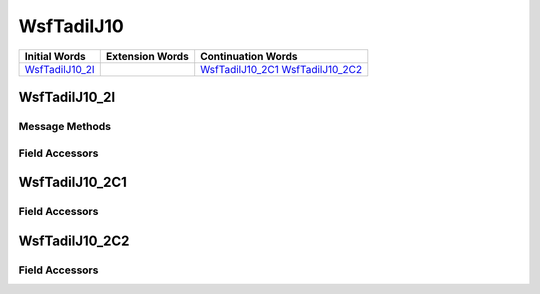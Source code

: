 .. ****************************************************************************
.. CUI//REL TO USA ONLY
..
.. The Advanced Framework for Simulation, Integration, and Modeling (AFSIM)
..
.. The use, dissemination or disclosure of data in this file is subject to
.. limitation or restriction. See accompanying README and LICENSE for details.
.. ****************************************************************************

.. _WsfTadilJ10:

WsfTadilJ10
-----------

.. list-table::
   :header-rows: 1
   
   * - Initial Words
     - Extension Words
     - Continuation Words

   * - WsfTadilJ10_2I_
     -
     - WsfTadilJ10_2C1_
       WsfTadilJ10_2C2_

.. _WsfTadilJ10_2I:

WsfTadilJ10_2I
==============

Message Methods
***************

.. method:: WsfTadilJ10_2C1 AddContinuation1()
   
   Adds continuation word 1 to the message.  Returns the continuation word.  Once the continuation word belongs to the
   message, FindContinuation1() may be used to retrieve the word.

.. method:: WsfTadilJ10_2C1 FindContinuation1()
   
   Returns extension word 1 if it has been added to the message.

.. method:: WsfTadilJ10_2C2 AddContinuation2()
   
   Adds continuation word 2 to the message.  Returns the continuation word.  Once the continuation word belongs to the
   message, FindContinuation2() may be used to retrieve the word.

.. method:: WsfTadilJ10_2C2 FindContinuation2()
   
   Returns extension word 2 if it has been added to the message.

Field Accessors
***************

.. method:: string TrackNumber1()
.. method:: void TrackNumber1(string)
   
   Get or set the value of the TrackNumber1 field.

.. method:: string TrackNumber2()
.. method:: void TrackNumber2(string)
   
   Get or set the value of the TrackNumber2 field.

.. method:: int WeaponSystem()
.. method:: void WeaponSystem(int)
   
   Get or set the value of the WeaponSystem field.

.. method:: int WeaponEngagementStatus()
.. method:: void WeaponEngagementStatus(int)
   
   Get or set the value of the WeaponEngagementStatus field.

.. _WsfTadilJ10_2C1:

WsfTadilJ10_2C1
===============

Field Accessors
***************

.. method:: string TrackNumber1()
.. method:: void TrackNumber1(string)
   
   Get or set the value of the TrackNumber1 field.

.. method:: int AirWeaponEngagement1()
.. method:: void AirWeaponEngagement1(int)
   
   Get or set the value of the AirWeaponEngagement1 field.

.. method:: string TrackNumber2()
.. method:: void TrackNumber2(string)
   
   Get or set the value of the TrackNumber2 field.

.. method:: int AirWeaponEngagement2()
.. method:: void AirWeaponEngagement2(int)
   
   Get or set the value of the AirWeaponEngagement2 field.

.. _WsfTadilJ10_2C2:

WsfTadilJ10_2C2
===============

Field Accessors
***************

.. method:: string TrackNumber()
.. method:: void TrackNumber(string)
   
   Get or set the value of the TrackNumber field.

.. method:: int TimeFunctionIntercept()
.. method:: void TimeFunctionIntercept(int)
   
   Get or set the value of the TimeFunctionIntercept field.

.. method:: double Second()
.. method:: void Second(double)
   
   Get or set the value of the Second field.

.. method:: int Minute()
.. method:: void Minute(int)
   
   Get or set the value of the Minute field.

.. NonExportable
